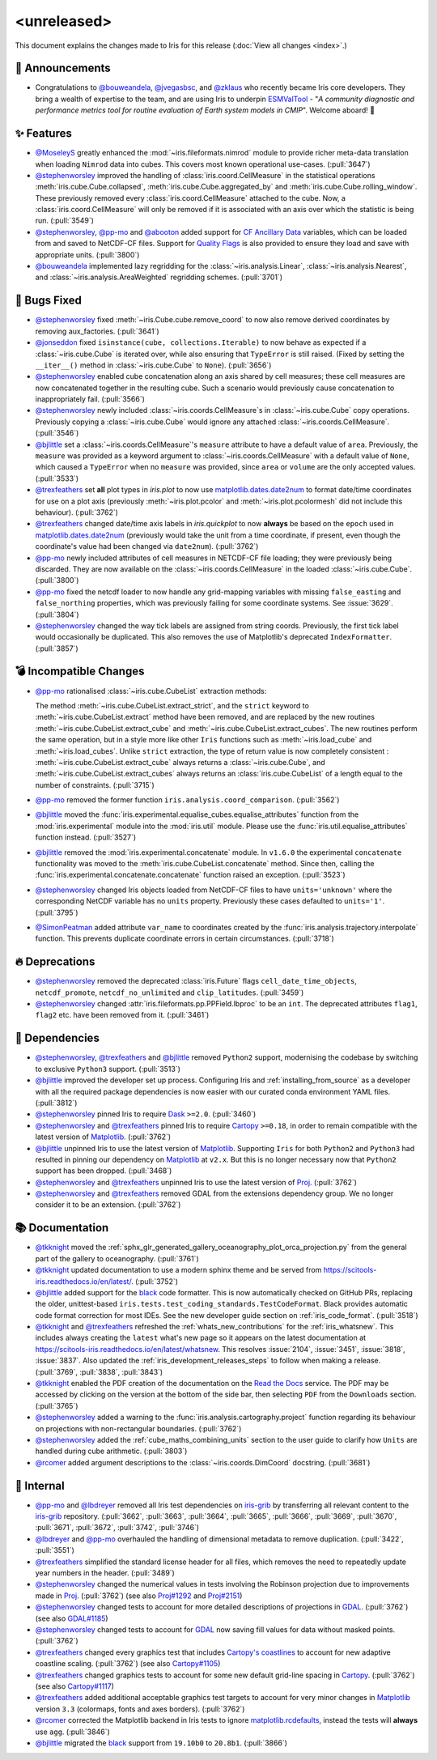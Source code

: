 <unreleased>
************

This document explains the changes made to Iris for this release
(:doc:`View all changes <index>`.)


📢 Announcements
================

* Congratulations to `@bouweandela`_, `@jvegasbsc`_, and `@zklaus`_ who
  recently became Iris core developers. They bring a wealth of expertise to the
  team, and are using Iris to underpin `ESMValTool`_ - "*A community diagnostic
  and performance metrics tool for routine evaluation of Earth system models
  in CMIP*". Welcome aboard! 🎉


✨ Features
===========

* `@MoseleyS`_ greatly enhanced  the :mod:`~iris.fileformats.nimrod`
  module to provide richer meta-data translation when loading ``Nimrod`` data
  into cubes. This covers most known operational use-cases. (:pull:`3647`)

* `@stephenworsley`_ improved the handling of :class:`iris.coord.CellMeasure` in
  the statistical operations :meth:`iris.cube.Cube.collapsed`,
  :meth:`iris.cube.Cube.aggregated_by` and
  :meth:`iris.cube.Cube.rolling_window`. These previously removed every
  :class:`iris.coord.CellMeasure` attached to the cube.  Now, a
  :class:`iris.coord.CellMeasure` will only be removed if it is associated with
  an axis over which the statistic is being run. (:pull:`3549`)

* `@stephenworsley`_, `@pp-mo`_ and `@abooton`_ added support for
  `CF Ancillary Data`_ variables, which can be loaded from and saved to
  NetCDF-CF files. Support for `Quality Flags`_ is also provided to ensure they
  load and save with appropriate units. (:pull:`3800`)

* `@bouweandela`_ implemented lazy regridding for the
  :class:`~iris.analysis.Linear`, :class:`~iris.analysis.Nearest`, and
  :class:`~iris.analysis.AreaWeighted` regridding schemes. (:pull:`3701`)


🐛 Bugs Fixed
=============

* `@stephenworsley`_ fixed :meth:`~iris.Cube.cube.remove_coord` to now also
  remove derived coordinates by removing aux_factories. (:pull:`3641`)

* `@jonseddon`_ fixed ``isinstance(cube, collections.Iterable)`` to now behave
  as expected if a :class:`~iris.cube.Cube` is iterated over, while also
  ensuring that ``TypeError`` is still raised. (Fixed by setting the
  ``__iter__()`` method in :class:`~iris.cube.Cube` to ``None``).
  (:pull:`3656`)

* `@stephenworsley`_ enabled cube concatenation along an axis shared by cell
  measures; these cell measures are now concatenated together in the resulting
  cube. Such a scenario would previously cause concatenation to inappropriately
  fail. (:pull:`3566`)

* `@stephenworsley`_ newly included :class:`~iris.coords.CellMeasure`s in
  :class:`~iris.cube.Cube` copy operations. Previously copying a
  :class:`~iris.cube.Cube` would ignore any attached
  :class:`~iris.coords.CellMeasure`. (:pull:`3546`)

* `@bjlittle`_ set a :class:`~iris.coords.CellMeasure`'s
  ``measure`` attribute to have a default value of ``area``.
  Previously, the ``measure`` was provided as a keyword argument to
  :class:`~iris.coords.CellMeasure` with a default value of ``None``, which
  caused a ``TypeError`` when no ``measure`` was provided, since ``area`` or
  ``volume`` are the only accepted values. (:pull:`3533`)

* `@trexfeathers`_ set **all** plot types in `iris.plot` to now use
  `matplotlib.dates.date2num`_ to format date/time coordinates for use on a plot
  axis (previously :meth:`~iris.plot.pcolor` and :meth:`~iris.plot.pcolormesh`
  did not include this behaviour). (:pull:`3762`)

* `@trexfeathers`_ changed date/time axis labels in `iris.quickplot` to now
  **always** be based on the ``epoch`` used in `matplotlib.dates.date2num`_
  (previously would take the unit from a time coordinate, if present, even
  though the coordinate's value had been changed via ``date2num``).
  (:pull:`3762`)

* `@pp-mo`_ newly included attributes of cell measures in NETCDF-CF
  file loading; they were previously being discarded. They are now available on
  the :class:`~iris.coords.CellMeasure` in the loaded :class:`~iris.cube.Cube`.
  (:pull:`3800`)

* `@pp-mo`_ fixed the netcdf loader to now handle any grid-mapping
  variables with missing ``false_easting`` and ``false_northing`` properties,
  which was previously failing for some coordinate systems. See :issue:`3629`.
  (:pull:`3804`)

* `@stephenworsley`_ changed the way tick labels are assigned from string coords.
  Previously, the first tick label would occasionally be duplicated. This also
  removes the use of Matplotlib's deprecated ``IndexFormatter``. (:pull:`3857`)


💣 Incompatible Changes
=======================

* `@pp-mo`_ rationalised :class:`~iris.cube.CubeList` extraction
  methods:

  The method :meth:`~iris.cube.CubeList.extract_strict`, and the ``strict``
  keyword to :meth:`~iris.cube.CubeList.extract` method have been removed, and
  are replaced by the new routines :meth:`~iris.cube.CubeList.extract_cube` and
  :meth:`~iris.cube.CubeList.extract_cubes`.
  The new routines perform the same operation, but in a style more like other
  ``Iris`` functions such as :meth:`~iris.load_cube` and :meth:`~iris.load_cubes`.
  Unlike ``strict`` extraction, the type of return value is now completely
  consistent : :meth:`~iris.cube.CubeList.extract_cube` always returns a
  :class:`~iris.cube.Cube`, and :meth:`~iris.cube.CubeList.extract_cubes`
  always returns an :class:`iris.cube.CubeList` of a length equal to the
  number of constraints. (:pull:`3715`)

* `@pp-mo`_ removed the former function
  ``iris.analysis.coord_comparison``. (:pull:`3562`)

* `@bjlittle`_ moved the
  :func:`iris.experimental.equalise_cubes.equalise_attributes` function from
  the :mod:`iris.experimental` module into the :mod:`iris.util` module.  Please
  use the :func:`iris.util.equalise_attributes` function instead.
  (:pull:`3527`)

* `@bjlittle`_ removed the :mod:`iris.experimental.concatenate` module. In
  ``v1.6.0`` the experimental ``concatenate`` functionality was moved to the
  :meth:`iris.cube.CubeList.concatenate` method.  Since then, calling the
  :func:`iris.experimental.concatenate.concatenate` function raised an
  exception. (:pull:`3523`)

* `@stephenworsley`_ changed Iris objects loaded from NetCDF-CF files to have
  ``units='unknown'`` where the corresponding NetCDF variable has no ``units``
  property. Previously these cases defaulted to ``units='1'``. (:pull:`3795`)

* `@SimonPeatman`_ added attribute ``var_name`` to coordinates created by the
  :func:`iris.analysis.trajectory.interpolate` function.  This prevents
  duplicate coordinate errors in certain circumstances. (:pull:`3718`)


🔥 Deprecations
===============

* `@stephenworsley`_ removed the deprecated :class:`iris.Future` flags
  ``cell_date_time_objects``, ``netcdf_promote``, ``netcdf_no_unlimited`` and
  ``clip_latitudes``. (:pull:`3459`)

* `@stephenworsley`_ changed :attr:`iris.fileformats.pp.PPField.lbproc` to be an
  ``int``. The deprecated attributes ``flag1``, ``flag2`` etc. have been
  removed from it. (:pull:`3461`)


🔗 Dependencies
===============

* `@stephenworsley`_, `@trexfeathers`_ and `@bjlittle`_ removed ``Python2``
  support, modernising the codebase by switching to exclusive ``Python3``
  support. (:pull:`3513`)

* `@bjlittle`_ improved the developer set up process. Configuring Iris and
  :ref:`installing_from_source` as a developer with all the required package
  dependencies is now easier with our curated conda environment YAML files.
  (:pull:`3812`)

* `@stephenworsley`_ pinned Iris to require `Dask`_ ``>=2.0``. (:pull:`3460`)

* `@stephenworsley`_ and `@trexfeathers`_ pinned Iris to require
  `Cartopy`_ ``>=0.18``, in order to remain compatible with the latest version
  of `Matplotlib`_. (:pull:`3762`)

* `@bjlittle`_ unpinned Iris to use the latest version of `Matplotlib`_.
  Supporting ``Iris`` for both ``Python2`` and ``Python3`` had resulted in
  pinning our dependency on `Matplotlib`_ at ``v2.x``.  But this is no longer
  necessary now that ``Python2`` support has been dropped. (:pull:`3468`)

* `@stephenworsley`_ and `@trexfeathers`_ unpinned Iris to use the latest version
  of `Proj`_. (:pull:`3762`)

* `@stephenworsley`_ and `@trexfeathers`_ removed GDAL from the extensions
  dependency group. We no longer consider it to be an extension. (:pull:`3762`)


📚 Documentation
================

* `@tkknight`_ moved the
  :ref:`sphx_glr_generated_gallery_oceanography_plot_orca_projection.py`
  from the general part of the gallery to oceanography. (:pull:`3761`)

* `@tkknight`_ updated documentation to use a modern sphinx theme and be
  served from https://scitools-iris.readthedocs.io/en/latest/. (:pull:`3752`)

* `@bjlittle`_ added support for the `black`_ code formatter. This is
  now automatically checked on GitHub PRs, replacing the older, unittest-based
  ``iris.tests.test_coding_standards.TestCodeFormat``. Black provides automatic
  code format correction for most IDEs.  See the new developer guide section on
  :ref:`iris_code_format`. (:pull:`3518`)

* `@tkknight`_ and `@trexfeathers`_ refreshed the :ref:`whats_new_contributions`
  for the :ref:`iris_whatsnew`. This includes always creating the ``latest``
  what's new page so it appears on the latest documentation at
  https://scitools-iris.readthedocs.io/en/latest/whatsnew. This resolves
  :issue:`2104`, :issue:`3451`, :issue:`3818`, :issue:`3837`.  Also updated the
  :ref:`iris_development_releases_steps` to follow when making a release.
  (:pull:`3769`, :pull:`3838`, :pull:`3843`)

* `@tkknight`_ enabled the PDF creation of the documentation on the
  `Read the Docs`_ service. The PDF may be accessed by clicking on the version
  at the bottom of the side bar, then selecting ``PDF`` from the ``Downloads``
  section. (:pull:`3765`)

* `@stephenworsley`_ added a warning to the
  :func:`iris.analysis.cartography.project` function regarding its behaviour on
  projections with non-rectangular boundaries. (:pull:`3762`)

* `@stephenworsley`_ added the :ref:`cube_maths_combining_units` section to the
  user guide to clarify how ``Units`` are handled during cube arithmetic.
  (:pull:`3803`)

* `@rcomer`_ added argument descriptions to the :class:`~iris.coords.DimCoord` 
  docstring. (:pull:`3681`)


💼 Internal
===========

* `@pp-mo`_ and `@lbdreyer`_ removed all Iris test dependencies on `iris-grib`_
  by transferring all relevant content to the `iris-grib`_ repository. (:pull:`3662`,
  :pull:`3663`, :pull:`3664`, :pull:`3665`, :pull:`3666`, :pull:`3669`,
  :pull:`3670`, :pull:`3671`, :pull:`3672`, :pull:`3742`, :pull:`3746`)

* `@lbdreyer`_ and `@pp-mo`_ overhauled the handling of dimensional
  metadata to remove duplication. (:pull:`3422`, :pull:`3551`)

* `@trexfeathers`_ simplified the standard license header for all files, which
  removes the need to repeatedly update year numbers in the header.
  (:pull:`3489`)

* `@stephenworsley`_ changed the numerical values in tests involving the
  Robinson projection due to improvements made in
  `Proj`_. (:pull:`3762`) (see also `Proj#1292`_ and `Proj#2151`_)

* `@stephenworsley`_ changed tests to account for more detailed descriptions of
  projections in `GDAL`_. (:pull:`3762`) (see also `GDAL#1185`_)

* `@stephenworsley`_ changed tests to account for `GDAL`_ now saving fill values
  for data without masked points. (:pull:`3762`)

* `@trexfeathers`_ changed every graphics test that includes `Cartopy's coastlines`_
  to account for new adaptive coastline scaling. (:pull:`3762`)
  (see also `Cartopy#1105`_)

* `@trexfeathers`_ changed graphics tests to account for some new default
  grid-line spacing in `Cartopy`_. (:pull:`3762`) (see also `Cartopy#1117`_)

* `@trexfeathers`_ added additional acceptable graphics test targets to account
  for very minor changes in `Matplotlib`_ version ``3.3`` (colormaps, fonts and
  axes borders). (:pull:`3762`)

* `@rcomer`_ corrected the Matplotlib backend in Iris tests to ignore
  `matplotlib.rcdefaults <https://matplotlib.org/3.1.1/api/matplotlib_configuration_api.html?highlight=rcdefaults#matplotlib.rcdefaults>`_,
  instead the tests will **always** use ``agg``. (:pull:`3846`)

* `@bjlittle`_ migrated the `black`_ support from ``19.10b0`` to ``20.8b1``.
  (:pull:`3866`)


.. _Read the Docs: https://scitools-iris.readthedocs.io/en/latest/
.. _Matplotlib: https://matplotlib.org/
.. _CF Ancillary Data: https://cfconventions.org/Data/cf-conventions/cf-conventions-1.8/cf-conventions.html#ancillary-data
.. _Quality Flags: https://cfconventions.org/Data/cf-conventions/cf-conventions-1.8/cf-conventions.html#flags
.. _iris-grib: https://github.com/SciTools/iris-grib
.. _Cartopy: https://github.com/SciTools/cartopy
.. _Cartopy's coastlines: https://scitools.org.uk/cartopy/docs/latest/matplotlib/geoaxes.html?highlight=coastlines#cartopy.mpl.geoaxes.GeoAxes.coastlines
.. _Cartopy#1105: https://github.com/SciTools/cartopy/pull/1105
.. _Cartopy#1117: https://github.com/SciTools/cartopy/pull/1117
.. _Dask: https://github.com/dask/dask
.. _matplotlib.dates.date2num: https://matplotlib.org/api/dates_api.html#matplotlib.dates.date2num
.. _Proj: https://github.com/OSGeo/PROJ
.. _black: https://black.readthedocs.io/en/stable/
.. _Proj#1292: https://github.com/OSGeo/PROJ/pull/1292
.. _Proj#2151: https://github.com/OSGeo/PROJ/pull/2151
.. _GDAL: https://github.com/OSGeo/gdal
.. _GDAL#1185: https://github.com/OSGeo/gdal/pull/1185
.. _@MoseleyS: https://github.com/MoseleyS
.. _@stephenworsley: https://github.com/stephenworsley
.. _@pp-mo: https://github.com/pp-mo
.. _@abooton: https://github.com/abooton
.. _@bouweandela: https://github.com/bouweandela
.. _@bjlittle: https://github.com/bjlittle
.. _@trexfeathers: https://github.com/trexfeathers
.. _@jonseddon: https://github.com/jonseddon
.. _@tkknight: https://github.com/tkknight
.. _@lbdreyer: https://github.com/lbdreyer
.. _@SimonPeatman: https://github.com/SimonPeatman
.. _@rcomer: https://github.com/rcomer
.. _@jvegasbsc: https://github.com/jvegasbsc
.. _@zklaus: https://github.com/zklaus
.. _ESMValTool: https://github.com/ESMValGroup/ESMValTool
